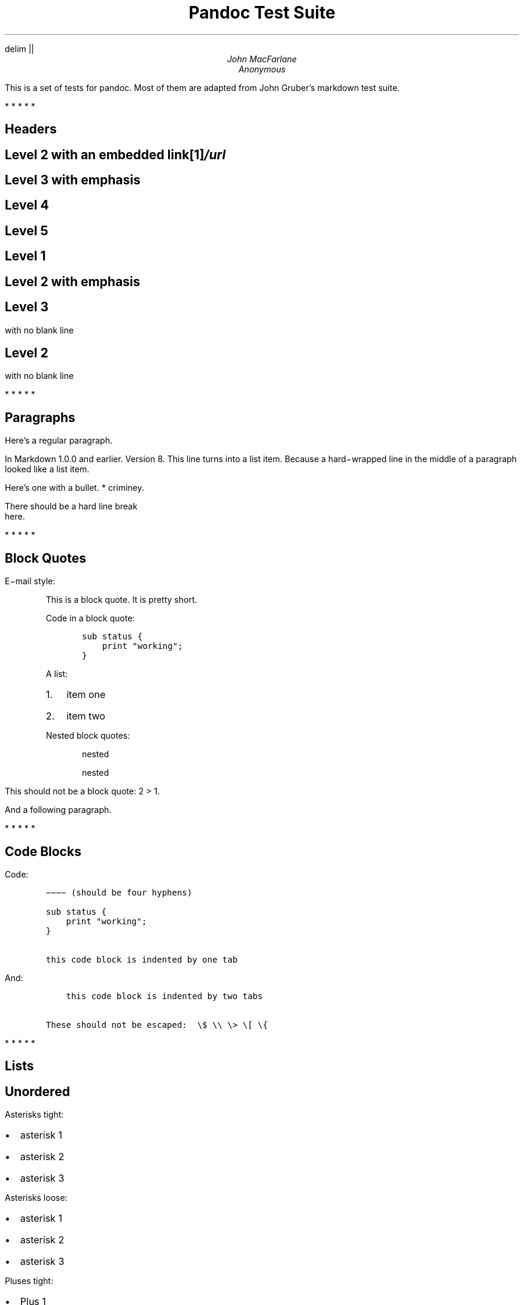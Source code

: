 .hy
.EQ
delim ||
.EN
\" From https://lists.gnu.org/archive/html/groff/2012-07/msg00046.html
\" Superscripts (ex tmac.e) (current versions without extra line space)
.\" (reinstate commented versions to restore extra line space)
.\" .ds { \v'-0.3m'\x'-0.2m'\\s[\\n[.s]*8u/10u]
.ds { \v'-0.3m'\\s[\\n[.s]*9u/12u]
.ds } \s0\v'0.3m'
.\" Subscripts
.\" .ds < \v'0.3m'\x'0.2m'\s[\\n[.s]*8u/10u]
.ds < \v'0.3m'\s[\\n[.s]*9u/12u]
.ds > \s0\v'-0.3m'
.TL
Pandoc Test Suite
.AU
John MacFarlane
.AU
Anonymous
.LP
This is a set of tests for pandoc.
Most of them are adapted from
John Gruber's markdown test suite.
.PP
   *   *   *   *   *
.SH 1
Headers
.SH 2
Level 2 with an embedded link\**
.FS
/url
.FE
.SH 3
Level 3 with \f[I]emphasis\f[]
.SH 4
Level 4
.SH 5
Level 5
.SH 1
Level 1
.SH 2
Level 2 with \f[I]emphasis\f[]
.SH 3
Level 3
.LP
with no blank line
.SH 2
Level 2
.LP
with no blank line
.PP
   *   *   *   *   *
.SH 1
Paragraphs
.LP
Here's a regular paragraph.
.LP
In Markdown 1.0.0 and earlier.
Version
8.
This line turns into a list item.
Because a hard\-wrapped line in the
middle of a paragraph looked like a
list item.
.LP
Here's one with a bullet.
* criminey.
.LP
There should be a hard line break
.br
here.
.PP
   *   *   *   *   *
.SH 1
Block Quotes
.LP
E\-mail style:
.RS
.LP
This is a block quote.
It is pretty short.
.RE
.RS
.LP
Code in a block quote:
.IP
.nf
\f[C]
sub\ status\ {
\ \ \ \ print\ "working";
}
\f[]
.fi
.LP
A list:
.IP "1." 3
item one
.IP "2." 3
item two
.LP
Nested block quotes:
.RS
.LP
nested
.RE
.RS
.LP
nested
.RE
.RE
.LP
This should not be a block quote: 2
> 1.
.LP
And a following paragraph.
.PP
   *   *   *   *   *
.SH 1
Code Blocks
.LP
Code:
.IP
.nf
\f[C]
\-\-\-\-\ (should\ be\ four\ hyphens)

sub\ status\ {
\ \ \ \ print\ "working";
}

this\ code\ block\ is\ indented\ by\ one\ tab
\f[]
.fi
.LP
And:
.IP
.nf
\f[C]
\ \ \ \ this\ code\ block\ is\ indented\ by\ two\ tabs

These\ should\ not\ be\ escaped:\ \ \\$\ \\\\\ \\>\ \\[\ \\{
\f[]
.fi
.PP
   *   *   *   *   *
.SH 1
Lists
.SH 2
Unordered
.LP
Asterisks tight:
.IP \[bu] 2
asterisk 1
.IP \[bu] 2
asterisk 2
.IP \[bu] 2
asterisk 3
.LP
Asterisks loose:
.IP \[bu] 2
asterisk 1
.IP \[bu] 2
asterisk 2
.IP \[bu] 2
asterisk 3
.LP
Pluses tight:
.IP \[bu] 2
Plus 1
.IP \[bu] 2
Plus 2
.IP \[bu] 2
Plus 3
.LP
Pluses loose:
.IP \[bu] 2
Plus 1
.IP \[bu] 2
Plus 2
.IP \[bu] 2
Plus 3
.LP
Minuses tight:
.IP \[bu] 2
Minus 1
.IP \[bu] 2
Minus 2
.IP \[bu] 2
Minus 3
.LP
Minuses loose:
.IP \[bu] 2
Minus 1
.IP \[bu] 2
Minus 2
.IP \[bu] 2
Minus 3
.SH 2
Ordered
.LP
Tight:
.IP "1." 3
First
.IP "2." 3
Second
.IP "3." 3
Third
.LP
and:
.IP "1." 3
One
.IP "2." 3
Two
.IP "3." 3
Three
.LP
Loose using tabs:
.IP "1." 3
First
.IP "2." 3
Second
.IP "3." 3
Third
.LP
and using spaces:
.IP "1." 3
One
.IP "2." 3
Two
.IP "3." 3
Three
.LP
Multiple paragraphs:
.IP "1." 3
Item 1, graf one.
.RS 4
.LP
Item 1.
graf two.
The quick brown fox jumped over the lazy dog's
back.
.RE
.IP "2." 3
Item 2.
.IP "3." 3
Item 3.
.SH 2
Nested
.IP \[bu] 2
Tab
.RS 2
.IP \[bu] 2
Tab
.RS 2
.IP \[bu] 2
Tab
.RE
.RE
.LP
Here's another:
.IP "1." 3
First
.IP "2." 3
Second:
.RS 4
.IP \[bu] 2
Fee
.IP \[bu] 2
Fie
.IP \[bu] 2
Foe
.RE
.IP "3." 3
Third
.LP
Same thing but with paragraphs:
.IP "1." 3
First
.IP "2." 3
Second:
.RS 4
.IP \[bu] 2
Fee
.IP \[bu] 2
Fie
.IP \[bu] 2
Foe
.RE
.IP "3." 3
Third
.SH 2
Tabs and spaces
.IP \[bu] 2
this is a list item
indented with tabs
.IP \[bu] 2
this is a list item
indented with spaces
.RS 2
.IP \[bu] 2
this is an example list item
indented with tabs
.IP \[bu] 2
this is an example list item
indented with spaces
.RE
.SH 2
Fancy list markers
.IP "(2)" 4
begins with 2
.IP "(3)" 4
and now 3
.RS 4
.LP
with a continuation
.IP "iv." 4
sublist with roman numerals,
starting with 4
.IP " v." 4
more items
.RS 4
.IP "(A)" 4
a subsublist
.IP "(B)" 4
a subsublist
.RE
.RE
.LP
Nesting:
.IP "A." 3
Upper Alpha
.RS 4
.IP "I." 3
Upper Roman.
.RS 4
.IP "(6)" 4
Decimal start with 6
.RS 4
.IP "c)" 3
Lower alpha with paren
.RE
.RE
.RE
.LP
Autonumbering:
.IP "1." 3
Autonumber.
.IP "2." 3
More.
.RS 4
.IP "1." 3
Nested.
.RE
.LP
Should not be a list item:
.LP
M.A.\ 2007
.LP
B.
Williams
.PP
   *   *   *   *   *
.SH 1
Definition Lists
.LP
Tight using spaces:
.XP
.B "apple"
\~\~red fruit
.RS
.RE
.XP
.B "orange"
\~\~orange fruit
.RS
.RE
.XP
.B "banana"
\~\~yellow fruit
.RS
.RE
.LP
Tight using tabs:
.XP
.B "apple"
\~\~red fruit
.RS
.RE
.XP
.B "orange"
\~\~orange fruit
.RS
.RE
.XP
.B "banana"
\~\~yellow fruit
.RS
.RE
.LP
Loose:
.XP
.B "apple"
\~\~red fruit
.RS
.RE
.XP
.B "orange"
\~\~orange fruit
.RS
.RE
.XP
.B "banana"
\~\~yellow fruit
.RS
.RE
.LP
Multiple blocks with italics:
.XP
.B "\f[I]apple\f[]"
\~\~red fruit
.RS
.LP
contains seeds,
crisp, pleasant to taste
.RE
.XP
.B "\f[I]orange\f[]"
\~\~orange fruit
.RS
.IP
.nf
\f[C]
{\ orange\ code\ block\ }
\f[]
.fi
.RS
.LP
orange block quote
.RE
.RE
.LP
Multiple definitions, tight:
.XP
.B "apple"
\~\~red fruit
.RS
.RE
computer
.RS
.RE
.XP
.B "orange"
\~\~orange fruit
.RS
.RE
bank
.RS
.RE
.LP
Multiple definitions, loose:
.XP
.B "apple"
\~\~red fruit
.RS
.RE
computer
.RS
.RE
.XP
.B "orange"
\~\~orange fruit
.RS
.RE
bank
.RS
.RE
.LP
Blank line after term, indented marker, alternate markers:
.XP
.B "apple"
\~\~red fruit
.RS
.RE
computer
.RS
.RE
.XP
.B "orange"
\~\~orange fruit
.RS
.IP "1." 3
sublist
.IP "2." 3
sublist
.RE
.SH 1
HTML Blocks
.LP
Simple block on one line:
foo
.LP
And nested without indentation:
.LP
foo
bar
.LP
Interpreted markdown in a table:
This is \f[I]emphasized\f[]
And this is \f[B]strong\f[]
.LP
Here's a simple block:
.LP
foo
.LP
This should be a code block, though:
.IP
.nf
\f[C]
<div>
\ \ \ \ foo
</div>
\f[]
.fi
.LP
As should this:
.IP
.nf
\f[C]
<div>foo</div>
\f[]
.fi
.LP
Now, nested:
foo
.LP
This should just be an HTML comment:
.LP
Multiline:
.LP
Code block:
.IP
.nf
\f[C]
<!\-\-\ Comment\ \-\->
\f[]
.fi
.LP
Just plain comment, with trailing spaces on the line:
.LP
Code:
.IP
.nf
\f[C]
<hr\ />
\f[]
.fi
.LP
Hr's:
.PP
   *   *   *   *   *
.SH 1
Inline Markup
.LP
This is \f[I]emphasized\f[], and so \f[I]is this\f[].
.LP
This is \f[B]strong\f[], and so \f[B]is this\f[].
.LP
An \f[I]emphasized link\**\f[].
.FS
/url
.FE
.LP
\f[B]\f[BI]This is strong and em.\f[B]\f[]
.LP
So is \f[B]\f[BI]this\f[B]\f[] word.
.LP
\f[B]\f[BI]This is strong and em.\f[B]\f[]
.LP
So is \f[B]\f[BI]this\f[B]\f[] word.
.LP
This is code: \f[C]>\f[], \f[C]$\f[], \f[C]\\\f[], \f[C]\\$\f[],
\f[C]<html>\f[].
.LP
[STRIKEOUT:This is \f[I]strikeout\f[].]
.LP
Superscripts: a\*{bc\*}d a\*{\f[I]hello\f[]\*} a\*{hello\ there\*}.
.LP
Subscripts: H\*<2\*>O, H\*<23\*>O, H\*<many\ of\ them\*>O.
.LP
These should not be superscripts or subscripts,
because of the unescaped spaces: a^b c^d, a~b c~d.
.PP
   *   *   *   *   *
.SH 1
Smart quotes, ellipses, dashes
.LP
\[lq]Hello,\[rq] said the spider.
\[lq]`Shelob' is my name.\[rq]
.LP
`A', `B', and `C' are letters.
.LP
`Oak,' `elm,' and `beech' are names of trees.
So is `pine.'
.LP
`He said, \[lq]I want to go.\[rq]' Were you alive in the
70's?
.LP
Here is some quoted `\f[C]code\f[]' and a \[lq]quoted link\**\[rq].
.FS
http://example.com/?foo=1&bar=2
.FE
.LP
Some dashes: one\[em]two \[em] three\[em]four \[em] five.
.LP
Dashes between numbers: 5\[en]7, 255\[en]66, 1987\[en]1999.
.LP
Ellipses\&...and\&...and\&....
.PP
   *   *   *   *   *
.SH 1
LaTeX
.IP \[bu] 2
.IP \[bu] 2
|2 + 2 = 4|
.IP \[bu] 2
|x \[u2208] y|
.IP \[bu] 2
|alpha \[u2227] omega|
.IP \[bu] 2
|223|
.IP \[bu] 2
|p|\-Tree
.IP \[bu] 2
Here's some display math:
.EQ
d over {d x} f ( x ) = lim sub {h -> 0} {f ( x + h ) \[u2212] f ( x )} over h
.EN
.IP \[bu] 2
Here's one that has a line break in it: |alpha + omega times x sup 2|.
.LP
These shouldn't be math:
.IP \[bu] 2
To get the famous equation, write \f[C]$e\ =\ mc^2$\f[].
.IP \[bu] 2
$22,000 is a \f[I]lot\f[] of money.
So is $34,000.
(It worked if \[lq]lot\[rq] is emphasized.)
.IP \[bu] 2
Shoes ($20) and socks ($5).
.IP \[bu] 2
Escaped \f[C]$\f[]: $73 \f[I]this should be emphasized\f[] 23$.
.LP
Here's a LaTeX table:
.PP
   *   *   *   *   *
.SH 1
Special Characters
.LP
Here is some unicode:
.IP \[bu] 2
I hat: Î
.IP \[bu] 2
o umlaut: ö
.IP \[bu] 2
section: §
.IP \[bu] 2
set membership: ∈
.IP \[bu] 2
copyright: ©
.LP
AT&T has an ampersand in their name.
.LP
AT&T is another way to write it.
.LP
This & that.
.LP
4 < 5.
.LP
6 > 5.
.LP
Backslash: \\
.LP
Backtick: `
.LP
Asterisk: *
.LP
Underscore: _
.LP
Left brace: {
.LP
Right brace: }
.LP
Left bracket: [
.LP
Right bracket: ]
.LP
Left paren: (
.LP
Right paren: )
.LP
Greater\-than: >
.LP
Hash: #
.LP
Period: .
.LP
Bang: !
.LP
Plus: +
.LP
Minus: \-
.PP
   *   *   *   *   *
.SH 1
Links
.SH 2
Explicit
.LP
Just a URL\**.
.FS
/url/
.FE
.LP
URL and title\**.
.FS
/url/
.FE
.LP
URL and title\**.
.FS
/url/
.FE
.LP
URL and title\**.
.FS
/url/
.FE
.LP
URL and title\**
.FS
/url/
.FE
.LP
URL and title\**
.FS
/url/
.FE
.LP
with_underscore\**
.FS
/url/with_underscore
.FE
.LP
Email link\**
.FS
mailto:nobody\@nowhere.net
.FE
.LP
Empty\**.
.FS
.FE
.SH 2
Reference
.LP
Foo bar\**.
.FS
/url/
.FE
.LP
Foo bar\**.
.FS
/url/
.FE
.LP
Foo bar\**.
.FS
/url/
.FE
.LP
With embedded [brackets]\**.
.FS
/url/
.FE
.LP
b\**
.FS
/url/
.FE
by itself should be a link.
.LP
Indented once\**.
.FS
/url
.FE
.LP
Indented twice\**.
.FS
/url
.FE
.LP
Indented thrice\**.
.FS
/url
.FE
.LP
This should [not][] be a link.
.IP
.nf
\f[C]
[not]:\ /url
\f[]
.fi
.LP
Foo bar\**.
.FS
/url/
.FE
.LP
Foo biz\**.
.FS
/url/
.FE
.SH 2
With ampersands
.LP
Here's a link with an ampersand in the URL\**.
.FS
http://example.com/?foo=1&bar=2
.FE
.LP
Here's a link with an amersand in the link text: AT&T\**.
.FS
http://att.com/
.FE
.LP
Here's an inline link\**.
.FS
/script?foo=1&bar=2
.FE
.LP
Here's an inline link in pointy braces\**.
.FS
/script?foo=1&bar=2
.FE
.SH 2
Autolinks
.LP
With an ampersand: http://example.com/?foo=1&bar=2
.IP \[bu] 2
In a list?
.IP \[bu] 2
http://example.com/
.IP \[bu] 2
It should.
.LP
An e\-mail address: nobody\@nowhere.net
.RS
.LP
Blockquoted: http://example.com/
.RE
.LP
Auto\-links should not occur here: \f[C]<http://example.com/>\f[]
.IP
.nf
\f[C]
or\ here:\ <http://example.com/>
\f[]
.fi
.PP
   *   *   *   *   *
.SH 1
Images
.LP
From \[lq]Voyage dans la Lune\[rq] by Georges Melies (1902):
.LP
[IMAGE: lalune\**]
.FS
lalune.jpg
.FE
.LP
Here is a movie [IMAGE: movie\**]
.FS
movie.jpg
.FE
icon.
.PP
   *   *   *   *   *
.SH 1
Footnotes
.LP
Here is a footnote reference,\**
.FS
Here is the footnote.
It can go anywhere after the footnote
reference.
It need not be placed at the end of the document.
.FE
and another.\**
.FS
Here's the long note.
This one contains multiple
blocks.
.LP
Subsequent blocks are indented to show that they belong to the
footnote (as with list items).
.IP
.nf
\f[C]
\ \ {\ <code>\ }
\f[]
.fi
.LP
If you want, you can indent every line, but you can also be
lazy and just indent the first line of each block.
.FE
This should \f[I]not\f[] be a footnote reference, because it
contains a space.[^my note] Here is an inline note.\**
.FS
This
is \f[I]easier\f[] to type.
Inline notes may contain
links (http://google.com) and \f[C]]\f[] verbatim characters,
as well as [bracketed text].
.FE
.RS
.LP
Notes can go in quotes.\**
.FS
In quote.
.FE
.RE
.IP "1." 3
And in list items.\**
.FS
In list.
.FE
.LP
This paragraph should not be part of the note, as it is not indented.
